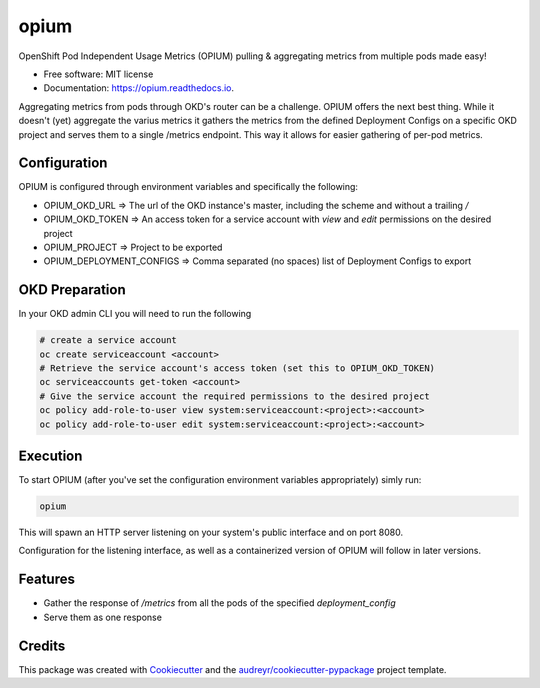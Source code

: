 =====
opium
=====


.. image:: https://img.shields.io/pypi/v/opium.svg
        :target: https://pypi.python.org/pypi/opium

.. image:: https://img.shields.io/travis/panagiks/opium.svg
        :target: https://travis-ci.com/panagiks/opium

.. image:: https://readthedocs.org/projects/opium/badge/?version=latest
        :target: https://opium.readthedocs.io/en/latest/?badge=latest
        :alt: Documentation Status




OpenShift Pod Independent Usage Metrics (OPIUM) pulling & aggregating metrics from multiple pods made easy!


* Free software: MIT license
* Documentation: https://opium.readthedocs.io.


Aggregating metrics from pods through OKD's router can be a challenge. OPIUM offers the next best thing.
While it doesn't (yet) aggregate the varius metrics it gathers the metrics from the defined Deployment Configs
on a specific OKD project and serves them to a single /metrics endpoint. This way it allows for easier gathering
of per-pod metrics.

Configuration
-------------

OPIUM is configured through environment variables and specifically the following:

* OPIUM_OKD_URL => The url of the OKD instance's master, including the scheme and without a trailing `/`
* OPIUM_OKD_TOKEN => An access token for a service account with `view` and `edit` permissions on the desired project
* OPIUM_PROJECT => Project to be exported
* OPIUM_DEPLOYMENT_CONFIGS => Comma separated (no spaces) list of Deployment Configs to export

OKD Preparation
---------------

In your OKD admin CLI you will need to run the following

.. code-block:: bash

    # create a service account
    oc create serviceaccount <account>
    # Retrieve the service account's access token (set this to OPIUM_OKD_TOKEN)
    oc serviceaccounts get-token <account>
    # Give the service account the required permissions to the desired project
    oc policy add-role-to-user view system:serviceaccount:<project>:<account>
    oc policy add-role-to-user edit system:serviceaccount:<project>:<account>


Execution
---------

To start OPIUM (after you've set the configuration environment variables appropriately) simly run:

.. code-block:: bash

    opium

This will spawn an HTTP server listening on your system's public interface and on port 8080.

Configuration for the listening interface, as well as a containerized version of OPIUM will follow in later versions.

Features
--------

* Gather the response of `/metrics` from all the pods of the specified `deployment_config`
* Serve them as one response

Credits
-------

This package was created with Cookiecutter_ and the `audreyr/cookiecutter-pypackage`_ project template.

.. _Cookiecutter: https://github.com/audreyr/cookiecutter
.. _`audreyr/cookiecutter-pypackage`: https://github.com/audreyr/cookiecutter-pypackage
